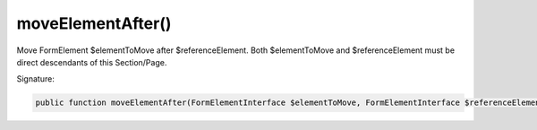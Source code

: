 moveElementAfter()
''''''''''''''''''

Move FormElement $elementToMove after $referenceElement.
Both $elementToMove and $referenceElement must be direct descendants of this Section/Page.

Signature:

.. code-block:: php

    public function moveElementAfter(FormElementInterface $elementToMove, FormElementInterface $referenceElement);
